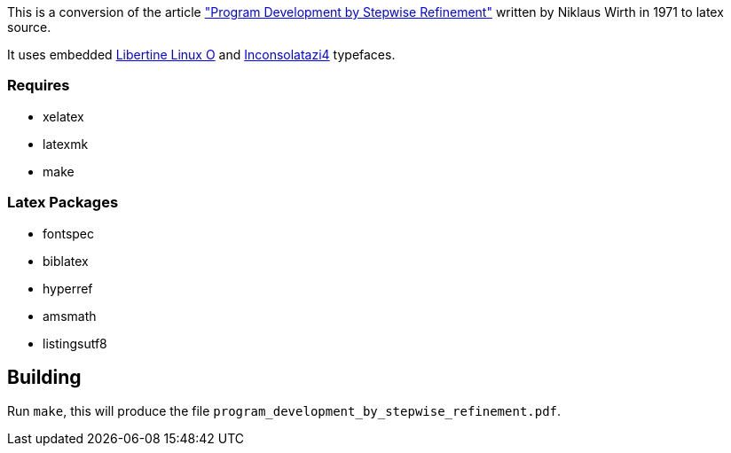 :stepwise: http://dl.acm.org/citation.cfm?id=362577
:libertine: http://www.linuxlibertine.org
:inconsolata: https://www.ctan.org/tex-archive/fonts/inconsolata/opentype

This is a conversion of the article {stepwise}["Program Development by Stepwise
Refinement"] written by Niklaus Wirth in 1971 to latex source.

It uses embedded {libertine}[Libertine Linux O] and
{inconsolata}[Inconsolatazi4] typefaces.

=== Requires

* xelatex
* latexmk
* make

=== Latex Packages

* fontspec
* biblatex
* hyperref
* amsmath 
* listingsutf8

== Building
Run `make`, this will produce the file
`program_development_by_stepwise_refinement.pdf`.
